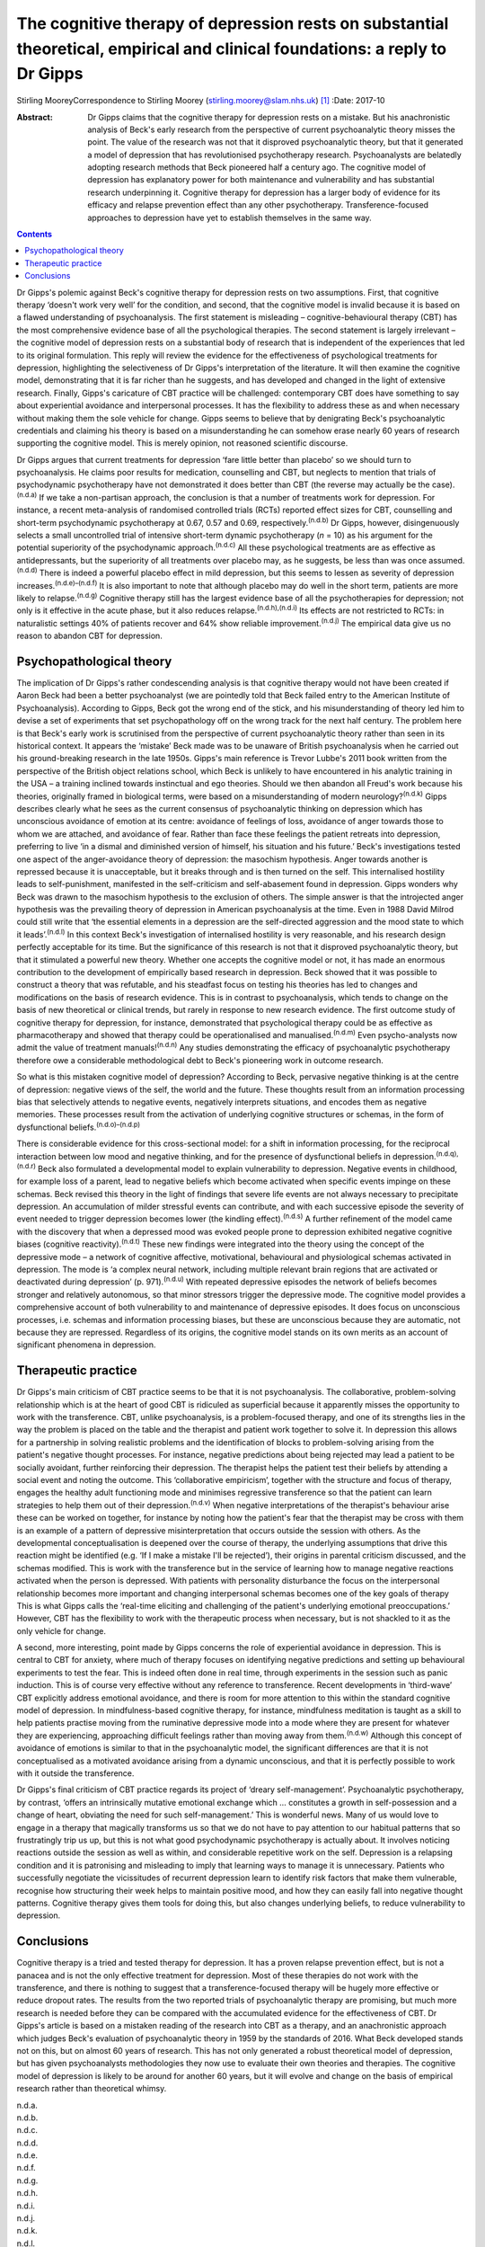 =============================================================================================================================
The cognitive therapy of depression rests on substantial theoretical, empirical and clinical foundations: a reply to Dr Gipps
=============================================================================================================================

Stirling MooreyCorrespondence to Stirling Moorey
(stirling.moorey@slam.nhs.uk)  [1]_
:Date: 2017-10

:Abstract:
   Dr Gipps claims that the cognitive therapy for depression rests on a
   mistake. But his anachronistic analysis of Beck's early research from
   the perspective of current psychoanalytic theory misses the point.
   The value of the research was not that it disproved psychoanalytic
   theory, but that it generated a model of depression that has
   revolutionised psychotherapy research. Psychoanalysts are belatedly
   adopting research methods that Beck pioneered half a century ago. The
   cognitive model of depression has explanatory power for both
   maintenance and vulnerability and has substantial research
   underpinning it. Cognitive therapy for depression has a larger body
   of evidence for its efficacy and relapse prevention effect than any
   other psychotherapy. Transference-focused approaches to depression
   have yet to establish themselves in the same way.


.. contents::
   :depth: 3
..

Dr Gipps's polemic against Beck's cognitive therapy for depression rests
on two assumptions. First, that cognitive therapy ‘doesn't work very
well’ for the condition, and second, that the cognitive model is invalid
because it is based on a flawed understanding of psychoanalysis. The
first statement is misleading – cognitive-behavioural therapy (CBT) has
the most comprehensive evidence base of all the psychological therapies.
The second statement is largely irrelevant – the cognitive model of
depression rests on a substantial body of research that is independent
of the experiences that led to its original formulation. This reply will
review the evidence for the effectiveness of psychological treatments
for depression, highlighting the selectiveness of Dr Gipps's
interpretation of the literature. It will then examine the cognitive
model, demonstrating that it is far richer than he suggests, and has
developed and changed in the light of extensive research. Finally,
Gipps's caricature of CBT practice will be challenged: contemporary CBT
does have something to say about experiential avoidance and
interpersonal processes. It has the flexibility to address these as and
when necessary without making them the sole vehicle for change. Gipps
seems to believe that by denigrating Beck's psychoanalytic credentials
and claiming his theory is based on a misunderstanding he can somehow
erase nearly 60 years of research supporting the cognitive model. This
is merely opinion, not reasoned scientific discourse.

Dr Gipps argues that current treatments for depression ‘fare little
better than placebo’ so we should turn to psychoanalysis. He claims poor
results for medication, counselling and CBT, but neglects to mention
that trials of psychodynamic psychotherapy have not demonstrated it does
better than CBT (the reverse may actually be the case).\ :sup:`(n.d.a)`
If we take a non-partisan approach, the conclusion is that a number of
treatments work for depression. For instance, a recent meta-analysis of
randomised controlled trials (RCTs) reported effect sizes for CBT,
counselling and short-term psychodynamic psychotherapy at 0.67, 0.57 and
0.69, respectively.\ :sup:`(n.d.b)` Dr Gipps, however, disingenuously
selects a small uncontrolled trial of intensive short-term dynamic
psychotherapy (*n* = 10) as his argument for the potential superiority
of the psychodynamic approach.\ :sup:`(n.d.c)` All these psychological
treatments are as effective as antidepressants, but the superiority of
all treatments over placebo may, as he suggests, be less than was once
assumed.\ :sup:`(n.d.d)` There is indeed a powerful placebo effect in
mild depression, but this seems to lessen as severity of depression
increases.\ :sup:`(n.d.e)–(n.d.f)` It is also important to note that
although placebo may do well in the short term, patients are more likely
to relapse.\ :sup:`(n.d.g)` Cognitive therapy still has the largest
evidence base of all the psychotherapies for depression; not only is it
effective in the acute phase, but it also reduces
relapse.\ :sup:`(n.d.h),(n.d.i)` Its effects are not restricted to RCTs:
in naturalistic settings 40% of patients recover and 64% show reliable
improvement.\ :sup:`(n.d.j)` The empirical data give us no reason to
abandon CBT for depression.

.. _S1:

Psychopathological theory
=========================

The implication of Dr Gipps's rather condescending analysis is that
cognitive therapy would not have been created if Aaron Beck had been a
better psychoanalyst (we are pointedly told that Beck failed entry to
the American Institute of Psychoanalysis). According to Gipps, Beck got
the wrong end of the stick, and his misunderstanding of theory led him
to devise a set of experiments that set psychopathology off on the wrong
track for the next half century. The problem here is that Beck's early
work is scrutinised from the perspective of current psychoanalytic
theory rather than seen in its historical context. It appears the
‘mistake’ Beck made was to be unaware of British psychoanalysis when he
carried out his ground-breaking research in the late 1950s. Gipps's main
reference is Trevor Lubbe's 2011 book written from the perspective of
the British object relations school, which Beck is unlikely to have
encountered in his analytic training in the USA – a training inclined
towards instinctual and ego theories. Should we then abandon all Freud's
work because his theories, originally framed in biological terms, were
based on a misunderstanding of modern neurology?\ :sup:`(n.d.k)` Gipps
describes clearly what he sees as the current consensus of
psychoanalytic thinking on depression which has unconscious avoidance of
emotion at its centre: avoidance of feelings of loss, avoidance of anger
towards those to whom we are attached, and avoidance of fear. Rather
than face these feelings the patient retreats into depression,
preferring to live ‘in a dismal and diminished version of himself, his
situation and his future.’ Beck's investigations tested one aspect of
the anger-avoidance theory of depression: the masochism hypothesis.
Anger towards another is repressed because it is unacceptable, but it
breaks through and is then turned on the self. This internalised
hostility leads to self-punishment, manifested in the self-criticism and
self-abasement found in depression. Gipps wonders why Beck was drawn to
the masochism hypothesis to the exclusion of others. The simple answer
is that the introjected anger hypothesis was the prevailing theory of
depression in American psychoanalysis at the time. Even in 1988 David
Milrod could still write that ‘the essential elements in a depression
are the self-directed aggression and the mood state to which it
leads’.\ :sup:`(n.d.l)` In this context Beck's investigation of
internalised hostility is very reasonable, and his research design
perfectly acceptable for its time. But the significance of this research
is not that it disproved psychoanalytic theory, but that it stimulated a
powerful new theory. Whether one accepts the cognitive model or not, it
has made an enormous contribution to the development of empirically
based research in depression. Beck showed that it was possible to
construct a theory that was refutable, and his steadfast focus on
testing his theories has led to changes and modifications on the basis
of research evidence. This is in contrast to psychoanalysis, which tends
to change on the basis of new theoretical or clinical trends, but rarely
in response to new research evidence. The first outcome study of
cognitive therapy for depression, for instance, demonstrated that
psychological therapy could be as effective as pharmacotherapy and
showed that therapy could be operationalised and
manualised.\ :sup:`(n.d.m)` Even psycho-analysts now admit the value of
treatment manuals!\ :sup:`(n.d.n)` Any studies demonstrating the
efficacy of psychoanalytic psychotherapy therefore owe a considerable
methodological debt to Beck's pioneering work in outcome research.

So what is this mistaken cognitive model of depression? According to
Beck, pervasive negative thinking is at the centre of depression:
negative views of the self, the world and the future. These thoughts
result from an information processing bias that selectively attends to
negative events, negatively interprets situations, and encodes them as
negative memories. These processes result from the activation of
underlying cognitive structures or schemas, in the form of dysfunctional
beliefs.\ :sup:`(n.d.o)–(n.d.p)`

There is considerable evidence for this cross-sectional model: for a
shift in information processing, for the reciprocal interaction between
low mood and negative thinking, and for the presence of dysfunctional
beliefs in depression.\ :sup:`(n.d.q),(n.d.r)` Beck also formulated a
developmental model to explain vulnerability to depression. Negative
events in childhood, for example loss of a parent, lead to negative
beliefs which become activated when specific events impinge on these
schemas. Beck revised this theory in the light of findings that severe
life events are not always necessary to precipitate depression. An
accumulation of milder stressful events can contribute, and with each
successive episode the severity of event needed to trigger depression
becomes lower (the kindling effect).\ :sup:`(n.d.s)` A further
refinement of the model came with the discovery that when a depressed
mood was evoked people prone to depression exhibited negative cognitive
biases (cognitive reactivity).\ :sup:`(n.d.t)` These new findings were
integrated into the theory using the concept of the depressive mode – a
network of cognitive affective, motivational, behavioural and
physiological schemas activated in depression. The mode is ‘a complex
neural network, including multiple relevant brain regions that are
activated or deactivated during depression’ (p. 971).\ :sup:`(n.d.u)`
With repeated depressive episodes the network of beliefs becomes
stronger and relatively autonomous, so that minor stressors trigger the
depressive mode. The cognitive model provides a comprehensive account of
both vulnerability to and maintenance of depressive episodes. It does
focus on unconscious processes, i.e. schemas and information processing
biases, but these are unconscious because they are automatic, not
because they are repressed. Regardless of its origins, the cognitive
model stands on its own merits as an account of significant phenomena in
depression.

.. _S2:

Therapeutic practice
====================

Dr Gipps's main criticism of CBT practice seems to be that it is not
psychoanalysis. The collaborative, problem-solving relationship which is
at the heart of good CBT is ridiculed as superficial because it
apparently misses the opportunity to work with the transference. CBT,
unlike psychoanalysis, is a problem-focused therapy, and one of its
strengths lies in the way the problem is placed on the table and the
therapist and patient work together to solve it. In depression this
allows for a partnership in solving realistic problems and the
identification of blocks to problem-solving arising from the patient's
negative thought processes. For instance, negative predictions about
being rejected may lead a patient to be socially avoidant, further
reinforcing their depression. The therapist helps the patient test their
beliefs by attending a social event and noting the outcome. This
‘collaborative empiricism’, together with the structure and focus of
therapy, engages the healthy adult functioning mode and minimises
regressive transference so that the patient can learn strategies to help
them out of their depression.\ :sup:`(n.d.v)` When negative
interpretations of the therapist's behaviour arise these can be worked
on together, for instance by noting how the patient's fear that the
therapist may be cross with them is an example of a pattern of
depressive misinterpretation that occurs outside the session with
others. As the developmental conceptualisation is deepened over the
course of therapy, the underlying assumptions that drive this reaction
might be identified (e.g. ‘If I make a mistake I'll be rejected’), their
origins in parental criticism discussed, and the schemas modified. This
is work with the transference but in the service of learning how to
manage negative reactions activated when the person is depressed. With
patients with personality disturbance the focus on the interpersonal
relationship becomes more important and changing interpersonal schemas
becomes one of the key goals of therapy This is what Gipps calls the
‘real-time eliciting and challenging of the patient's underlying
emotional preoccupations.’ However, CBT has the flexibility to work with
the therapeutic process when necessary, but is not shackled to it as the
only vehicle for change.

A second, more interesting, point made by Gipps concerns the role of
experiential avoidance in depression. This is central to CBT for
anxiety, where much of therapy focuses on identifying negative
predictions and setting up behavioural experiments to test the fear.
This is indeed often done in real time, through experiments in the
session such as panic induction. This is of course very effective
without any reference to transference. Recent developments in
‘third-wave’ CBT explicitly address emotional avoidance, and there is
room for more attention to this within the standard cognitive model of
depression. In mindfulness-based cognitive therapy, for instance,
mindfulness meditation is taught as a skill to help patients practise
moving from the ruminative depressive mode into a mode where they are
present for whatever they are experiencing, approaching difficult
feelings rather than moving away from them.\ :sup:`(n.d.w)` Although
this concept of avoidance of emotions is similar to that in the
psychoanalytic model, the significant differences are that it is not
conceptualised as a motivated avoidance arising from a dynamic
unconscious, and that it is perfectly possible to work with it outside
the transference.

Dr Gipps's final criticism of CBT practice regards its project of
‘dreary self-management’. Psychoanalytic psychotherapy, by contrast,
‘offers an intrinsically mutative emotional exchange which … constitutes
a growth in self-possession and a change of heart, obviating the need
for such self-management.’ This is wonderful news. Many of us would love
to engage in a therapy that magically transforms us so that we do not
have to pay attention to our habitual patterns that so frustratingly
trip us up, but this is not what good psychodynamic psychotherapy is
actually about. It involves noticing reactions outside the session as
well as within, and considerable repetitive work on the self. Depression
is a relapsing condition and it is patronising and misleading to imply
that learning ways to manage it is unnecessary. Patients who
successfully negotiate the vicissitudes of recurrent depression learn to
identify risk factors that make them vulnerable, recognise how
structuring their week helps to maintain positive mood, and how they can
easily fall into negative thought patterns. Cognitive therapy gives them
tools for doing this, but also changes underlying beliefs, to reduce
vulnerability to depression.

.. _S3:

Conclusions
===========

Cognitive therapy is a tried and tested therapy for depression. It has a
proven relapse prevention effect, but is not a panacea and is not the
only effective treatment for depression. Most of these therapies do not
work with the transference, and there is nothing to suggest that a
transference-focused therapy will be hugely more effective or reduce
dropout rates. The results from the two reported trials of
psychoanalytic therapy are promising, but much more research is needed
before they can be compared with the accumulated evidence for the
effectiveness of CBT. Dr Gipps's article is based on a mistaken reading
of the research into CBT as a therapy, and an anachronistic approach
which judges Beck's evaluation of psychoanalytic theory in 1959 by the
standards of 2016. What Beck developed stands not on this, but on almost
60 years of research. This has not only generated a robust theoretical
model of depression, but has given psychoanalysts methodologies they now
use to evaluate their own theories and therapies. The cognitive model of
depression is likely to be around for another 60 years, but it will
evolve and change on the basis of empirical research rather than
theoretical whimsy.

.. container:: references csl-bib-body hanging-indent
   :name: refs

   .. container:: csl-entry
      :name: ref-R1

      n.d.a.

   .. container:: csl-entry
      :name: ref-R2

      n.d.b.

   .. container:: csl-entry
      :name: ref-R3

      n.d.c.

   .. container:: csl-entry
      :name: ref-R4

      n.d.d.

   .. container:: csl-entry
      :name: ref-R5

      n.d.e.

   .. container:: csl-entry
      :name: ref-R9

      n.d.f.

   .. container:: csl-entry
      :name: ref-R10

      n.d.g.

   .. container:: csl-entry
      :name: ref-R11

      n.d.h.

   .. container:: csl-entry
      :name: ref-R12

      n.d.i.

   .. container:: csl-entry
      :name: ref-R13

      n.d.j.

   .. container:: csl-entry
      :name: ref-R14

      n.d.k.

   .. container:: csl-entry
      :name: ref-R15

      n.d.l.

   .. container:: csl-entry
      :name: ref-R16

      n.d.m.

   .. container:: csl-entry
      :name: ref-R17

      n.d.n.

   .. container:: csl-entry
      :name: ref-R18

      n.d.o.

   .. container:: csl-entry
      :name: ref-R19

      n.d.u.

   .. container:: csl-entry
      :name: ref-R20

      n.d.p.

   .. container:: csl-entry
      :name: ref-R21

      n.d.q.

   .. container:: csl-entry
      :name: ref-R22

      n.d.r.

   .. container:: csl-entry
      :name: ref-R23

      n.d.s.

   .. container:: csl-entry
      :name: ref-R24

      n.d.t.

   .. container:: csl-entry
      :name: ref-R25

      n.d.v.

   .. container:: csl-entry
      :name: ref-R26

      n.d.w.

.. [1]
   **Stirling Moorey** Consultant psychiatrist in cognitive–behavioural
   therapy, South London and Maudsley NHS Foundation Trust, London, UK.
